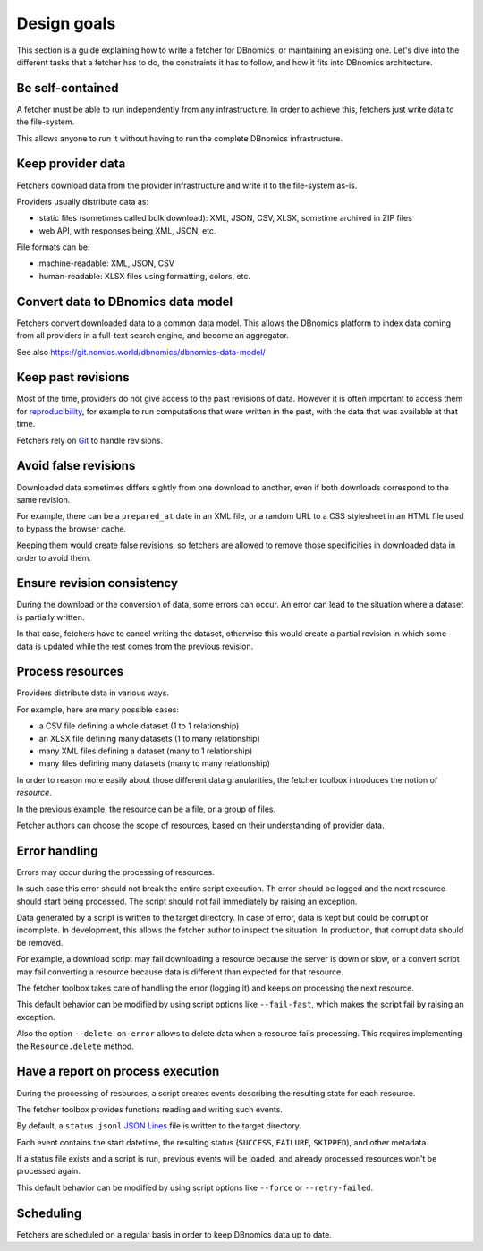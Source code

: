 Design goals
============

This section is a guide explaining how to write a fetcher for DBnomics, or maintaining
an existing one.
Let's dive into the different tasks that a fetcher has to do,
the constraints it has to follow, and how it fits into DBnomics architecture.

Be self-contained
-----------------

A fetcher must be able to run independently from any infrastructure.
In order to achieve this, fetchers just write data to the file-system.

This allows anyone to run it without having to run the complete DBnomics infrastructure.

Keep provider data
------------------

Fetchers download data from the provider infrastructure and write it to the
file-system as-is.

Providers usually distribute data as:

* static files (sometimes called bulk download):
  XML, JSON, CSV, XLSX, sometime archived in ZIP files
* web API, with responses being XML, JSON, etc.

File formats can be:

* machine-readable: XML, JSON, CSV
* human-readable: XLSX files using formatting, colors, etc.

Convert data to DBnomics data model
-----------------------------------

Fetchers convert downloaded data to a common data model.
This allows the DBnomics platform to index data coming from all providers in a
full-text search engine, and become an aggregator.

See also https://git.nomics.world/dbnomics/dbnomics-data-model/

Keep past revisions
-------------------

Most of the time, providers do not give access to the past revisions of data.
However it is often important to access them for `reproducibility`_,
for example to run computations that were written in the past, with the data that was
available at that time.

Fetchers rely on `Git`_ to handle revisions.

Avoid false revisions
---------------------

Downloaded data sometimes differs sightly from one download to another, even if both
downloads correspond to the same revision.

For example, there can be a ``prepared_at`` date in an XML file,
or a random URL to a CSS stylesheet in an HTML file used to bypass the browser cache.

Keeping them would create false revisions, so fetchers are allowed to remove
those specificities in downloaded data in order to avoid them.

Ensure revision consistency
---------------------------

During the download or the conversion of data, some errors can occur.
An error can lead to the situation where a dataset is partially written.

In that case, fetchers have to cancel writing the dataset, otherwise this would
create a partial revision in which some data is updated while
the rest comes from the previous revision.

Process resources
-----------------

Providers distribute data in various ways.

For example, here are many possible cases:

* a CSV file defining a whole dataset (1 to 1 relationship)
* an XLSX file defining many datasets (1 to many relationship)
* many XML files defining a dataset (many to 1 relationship)
* many files defining many datasets (many to many relationship)

In order to reason more easily about those different data granularities, the
fetcher toolbox introduces the notion of *resource*.

In the previous example, the resource can be a file, or a group of files.

Fetcher authors can choose the scope of resources, based on their understanding
of provider data.

Error handling
--------------

Errors may occur during the processing of resources.

In such case this error should not break the entire script execution.
Th error should be logged and the next resource should start being processed.
The script should not fail immediately by raising an exception.

Data generated by a script is written to the target directory.
In case of error, data is kept but could be corrupt or incomplete.
In development, this allows the fetcher author to inspect the situation.
In production, that corrupt data should be removed.

For example,
a download script may fail downloading a resource because the server is down or slow,
or a convert script may fail converting a resource because data is different
than expected for that resource.

The fetcher toolbox takes care of handling the error (logging it) and
keeps on processing the next resource.

This default behavior can be modified by using script options like
``--fail-fast``, which makes the script fail by raising an exception.

Also the option ``--delete-on-error`` allows to delete data when a resource
fails processing. This requires implementing the ``Resource.delete`` method.

Have a report on process execution
----------------------------------

During the processing of resources, a script creates events describing the resulting
state for each resource.

The fetcher toolbox provides functions reading and writing such events.

By default, a ``status.jsonl`` `JSON Lines`_ file is written to the target directory.

Each event contains the start datetime, the resulting status
(``SUCCESS``, ``FAILURE``, ``SKIPPED``), and other metadata.

If a status file exists and a script is run, previous events will be loaded,
and already processed resources won't be processed again.

This default behavior can be modified by using script options like ``--force`` or
``--retry-failed``.

.. _JSON Lines: https://jsonlines.org/

Scheduling
----------

Fetchers are scheduled on a regular basis in order to keep DBnomics data up to date.

.. _reproducibility: https://en.wikipedia.org/wiki/reproducibility
.. _Git: https://git-scm.com/
